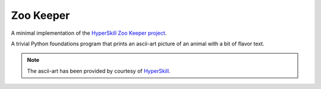 Zoo Keeper
==========

A minimal implementation of the `HyperSkill Zoo Keeper project`_.

A trivial Python foundations program that prints an ascii-art picture of an animal with a bit of flavor text.

.. note::

   The ascii-art has been provided by courtesy of `HyperSkill`_.

.. _HyperSkill Zoo Keeper project: https://hyperskill.org/projects/98
.. _HyperSkill: https://hyperskill.org
